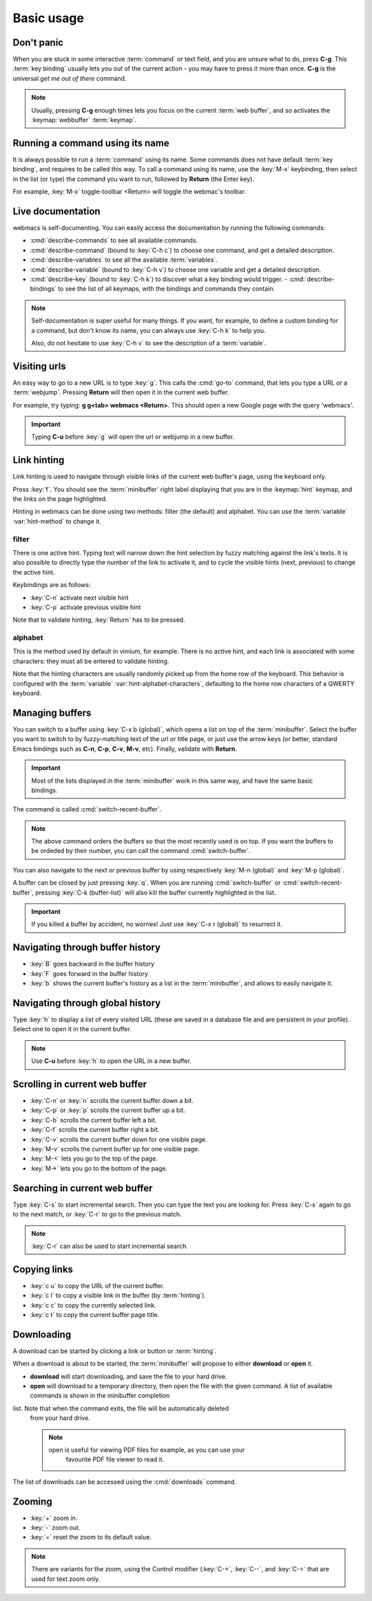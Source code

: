 Basic usage
===========

Don't panic
***********

When you are stuck in some interactive :term:`command` or text field, and you
are unsure what to do, press **C-g**. This :term:`key binding` usually lets you
out of the current action - you may have to press it more than once. **C-g** is
the universal *get me out of there* command.

.. note::

  Usually, pressing **C-g** enough times lets you focus on the current
  :term:`web buffer`, and so activates the :keymap:`webbuffer` :term:`keymap`.


.. current-keymap:: global


Running a command using its name
********************************

It is always possible to run a :term:`command` using its name. Some commands
does not have default :term:`key binding`, and requires to be called this
way. To call a command using its name, use the :key:`M-x` keybinding, then
select in the list (or type) the command you want to run, followed by **Return**
(the Enter key).

For example, :key:`M-x` toggle-toolbar <Return> will toggle the webmac's
toolbar.


Live documentation
******************

webmacs is self-documenting. You can easily access the documentation by running
the following commands:

- :cmd:`describe-commands` to see all available commands.
- :cmd:`describe-command` (bound to :key:`C-h c`) to choose one command, and get
  a detailed description.
- :cmd:`describe-variables` to see all the available :term:`variables`.
- :cmd:`describe-variable` (bound to :key:`C-h v`) to choose one variable and
  get a detailed description.
- :cmd:`describe-key` (bound to :key:`C-h k`) to discover what a key binding
  would trigger.
  - :cmd:`describe-bindings` to see the list of all keymaps, with the bindings
  and commands they contain.


.. note::

  Self-documentation is super useful for many things. If you want, for example,
  to define a custom binding for a command, but don't know its name, you can
  always use :key:`C-h k` to help you.

  Also, do not hesitate to use :key:`C-h v` to see the description of a
  :term:`variable`.


.. current-keymap:: webbuffer


Visiting urls
*************

An easy way to go to a new URL is to type :key:`g`. This calls the :cmd:`go-to`
command, that lets you type a URL or a :term:`webjump`. Pressing **Return**
will then open it in the current web buffer.

For example, try typing: **g g<tab> webmacs <Return>**. This should open a new
Google page with the query 'webmacs'.

.. important::

  Typing **C-u** before :key:`g` will open the url or webjump in a new buffer.


.. _link_hinting:

Link hinting
************

Link hinting is used to navigate through visible links of the current web
buffer's page, using the keyboard only.

Press :key:`f`. You should see the :term:`minibuffer` right label displaying
that you are in the :keymap:`hint` keymap, and the links on the page
highlighted.

.. current-keymap:: hint

Hinting in webmacs can be done using two methods: filter (the default) and
alphabet. You can use the :term:`variable` :var:`hint-method` to change it.

filter
------

There is one active hint. Typing text will narrow down the hint selection by
fuzzy matching against the link's texts. It is also possible to directly type
the number of the link to activate it, and to cycle the visible hints (next,
previous) to change the active hint.

Keybindings are as follows:

- :key:`C-n` activate next visible hint
- :key:`C-p` activate previous visible hint

Note that to validate hinting, :key:`Return` has to be pressed.

alphabet
--------

This is the method used by default in vimium, for example. There is no active
hint, and each link is associated with some characters: they must all be entered
to validate hinting.

Note that the hinting characters are usually randomly picked up from the home
row of the keyboard. This behavior is configured with the :term:`variable`
:var:`hint-alphabet-characters`, defaulting to the home row characters of a
QWERTY keyboard.


.. current-keymap:: webbuffer


.. _managing_buffers:

Managing buffers
****************

You can switch to a buffer using :key:`C-x b (global)`, which opens a list on
top of the :term:`minibuffer`. Select the buffer you want to switch to by
fuzzy-matching text of the url or title page, or just use the arrow keys (or
better, standard Emacs bindings such as **C-n**, **C-p**, **C-v**, **M-v**,
etc). Finally, validate with **Return**.

.. important::

  Most of the lists displayed in the :term:`minibuffer` work in this same way,
  and have the same basic bindings.

The command is called :cmd:`switch-recent-buffer`.

.. note::

  The above command orders the buffers so that the most recently used is on top.
  If you want the buffers to be ordeded by their number, you can call the
  command :cmd:`switch-buffer`.


You can also navigate to the next or previous buffer by using respectively
:key:`M-n (global)` and :key:`M-p (global)`.


A buffer can be closed by just pressing :key:`q`. When you are running
:cmd:`switch-buffer` or :cmd:`switch-recent-buffer`, pressing :key:`C-k
(buffer-list)` will also kill the buffer currently highlighted in the list.


.. important::

  If you killed a buffer by accident, no worries! Just use :key:`C-x r (global)`
  to resurrect it.


Navigating through buffer history
*********************************

- :key:`B` goes backward in the buffer history
- :key:`F` goes forward in the buffer history
- :key:`b` shows the current buffer's history as a list in the
  :term:`minibuffer`, and allows to easily navigate it.


Navigating through global history
*********************************

Type :key:`h` to display a list of every visited URL (these are saved in a
database file and are persistent in your profile). Select one to open it in the
current buffer.

.. note::

  Use **C-u** before :key:`h` to open the URL in a new buffer.


Scrolling in current web buffer
*******************************

- :key:`C-n` or :key:`n` scrolls the current buffer down a bit.
- :key:`C-p` or :key:`p` scrolls the current buffer up a bit.
- :key:`C-b` scrolls the current buffer left a bit.
- :key:`C-f` scrolls the current buffer right a bit.

- :key:`C-v` scrolls the current buffer down for one visible page.
- :key:`M-v` scrolls the current buffer up for one visible page.

- :key:`M-<` lets you go to the top of the page.
- :key:`M->` lets you go to the bottom of the page.


Searching in current web buffer
*******************************

Type :key:`C-s` to start incremental search. Then you can type the text you are
looking for. Press :key:`C-s` again to go to the next match, or :key:`C-r` to go
to the previous match.

.. note::

  :key:`C-r` can also be used to start incremental search.


Copying links
*************

- :key:`c u` to copy the URL of the current buffer.
- :key:`c l` to copy a visible link in the buffer (by :term:`hinting`).
- :key:`c c` to copy the currently selected link.
- :key:`c t` to copy the current buffer page title.


Downloading
***********

A download can be started by clicking a link or button or :term:`hinting`.

When a download is about to be started, the :term:`minibuffer` will propose to
either **download** or **open** it.

- **download** will start downloading, and save the file to your hard drive.
- **open** will download to a temporary directory, then open the file with the given
  command. A list of available commands is shown in the minibuffer completion
list. Note that when the command exits, the file will be automatically deleted
  from your hard drive.

  .. note::

    open is useful for viewing PDF files for example, as you can use your
     favourite PDF file viewer to read it.

The list of downloads can be accessed using the :cmd:`downloads` command.

.. seealso::

  See the :var:`default-download-dir` and :var:`keep-temporary-download-dir`
  variables.


Zooming
*******

- :key:`+` zoom in.
- :key:`-` zoom out.
- :key:`=` reset the zoom to its default value.

.. note::

  There are variants for the zoom, using the Control modifier (:key:`C-+`,
  :key:`C--`, and :key:`C-=` that are used for text zoom only.
